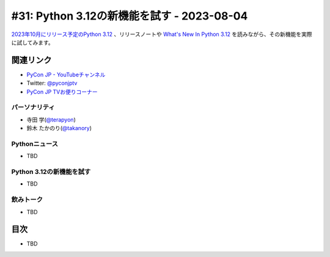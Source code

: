 =============================================
 #31: Python 3.12の新機能を試す - 2023-08-04
=============================================

`2023年10月にリリース予定のPython 3.12 <https://peps.python.org/pep-0693/>`_ 、リリースノートや `What's New In Python 3.12 <https://docs.python.org/3.12/whatsnew/3.12.html>`_ を読みながら、その新機能を実際に試してみます。

.. raw:: html

   <iframe width="560" height="315" src="https://www.youtube.com/embed/cx747g-EhcY" title="YouTube video player" frameborder="0" allow="accelerometer; autoplay; clipboard-write; encrypted-media; gyroscope; picture-in-picture; web-share" allowfullscreen></iframe>

関連リンク
==========
* `PyCon JP - YouTubeチャンネル <https://www.youtube.com/user/PyConJP>`_
* Twitter: `@pyconjptv <https://twitter.com/pyconjptv>`_
* `PyCon JP TVお便りコーナー <https://docs.google.com/forms/d/e/1FAIpQLSfvL4cKteAaG_czTXjofR83owyjXekG9GNDGC6-jRZCb_2HRw/viewform>`_

パーソナリティ
--------------
* 寺田 学(`@terapyon <https://twitter.com>`_)
* 鈴木 たかのり(`@takanory <https://twitter.com/takanory>`_)

Pythonニュース
--------------
* TBD

Python 3.12の新機能を試す
-------------------------
* TBD

飲みトーク
----------
* TBD

目次
====
* TBD
